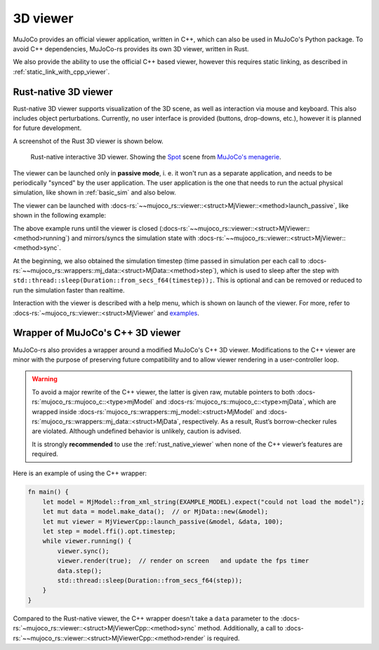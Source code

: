 .. _mj_rust_viewer:

=======================
3D viewer
=======================
MuJoCo provides an official viewer application, written in C++, which can also be used in MuJoCo's
Python package. To avoid C++ dependencies, MuJoCo-rs provides its own 3D viewer, written in Rust.

We also provide the ability to use the official C++ based viewer, however this requires
static linking, as described in :ref:`static_link_with_cpp_viewer`.

.. _rust_native_viewer:

Rust-native 3D viewer
=======================

Rust-native 3D viewer supports visualization of the 3D scene, as well as interaction via mouse and keyboard.
This also includes object perturbations.
Currently, no user interface is provided (buttons, drop-downs, etc.), however it is planned for future development.

A screenshot of the Rust 3D viewer is shown below.

.. figure:: ../../../../img_common/viewer_spot.png

    Rust-native interactive 3D viewer.
    Showing the `Spot <https://github.com/google-deepmind/mujoco_menagerie/tree/main/boston_dynamics_spot>`_ scene from
    `MuJoCo's menagerie <https://mujoco.readthedocs.io/en/stable/models.html>`_.

The viewer can be launched only in **passive mode**, i. e. it won't run as a separate application,
and needs to be periodically "synced" by the user application.
The user application is the one that needs to run the actual physical simulation, like shown in
:ref:`basic_sim` and also below.

The viewer can be launched with :docs-rs:`~~mujoco_rs::viewer::<struct>MjViewer::<method>launch_passive`,
like shown in the following example:

.. code-block:: rust
    :emphasize-lines: 8

    fn main() {
        /* Initiate the physics simulation */
        let model = MjModel::from_xml("path/to/model.xml").expect("could not load the model");
        let mut data = model.make_data();
        let timestep = model.ffi().opt.timestep;

        /* Launch the viewer  */
        let mut viewer = MjViewer::launch_passive(&model, 100).expect("could not launch the viewer");
        while viewer.running() {
            /* Sync the simulation state with the viewer */
            viewer.sync(&mut data);

            /* Update the simulation state */
            data.step();
            std::thread::sleep(Duration::from_secs_f64(timestep));
        }
    }


The above example runs until the viewer is closed (:docs-rs:`~~mujoco_rs::viewer::<struct>MjViewer::<method>running`)
and mirrors/syncs the simulation state with :docs-rs:`~~mujoco_rs::viewer::<struct>MjViewer::<method>sync`.

.. code-block:: rust
    :emphasize-lines: 2, 4

    ...
    while viewer.running() {
        /* Sync the simulation state with the viewer */
        viewer.sync(&mut data);
        ...
    }

At the beginning, we also obtained the simulation timestep (time passed in simulation per each call to
:docs-rs:`~~mujoco_rs::wrappers::mj_data::<struct>MjData::<method>step`), which is used to
sleep after the step with ``std::thread::sleep(Duration::from_secs_f64(timestep));``.
This is optional and can be removed or reduced to run the simulation faster than realtime.

Interaction with the viewer is described with a help menu, which is shown on launch of the viewer.
For more, refer to :docs-rs:`~mujoco_rs::viewer::<struct>MjViewer` and
`examples <https://github.com/davidhozic/mujoco-rs/tree/main/examples>`_.


Wrapper of MuJoCo's C++ 3D viewer
=====================================
MuJoCo-rs also provides a wrapper around a modified MuJoCo's C++ 3D viewer.
Modifications to the C++ viewer are minor with the purpose of preserving future compatibility
and to allow viewer rendering in a user-controller loop.

.. warning::

    To avoid a major rewrite of the C++ viewer,  
    the latter is given raw, mutable pointers to both :docs-rs:`mujoco_rs::mujoco_c::<type>mjModel`  
    and :docs-rs:`mujoco_rs::mujoco_c::<type>mjData`, which are wrapped inside  
    :docs-rs:`mujoco_rs::wrappers::mj_model::<struct>MjModel`  
    and :docs-rs:`mujoco_rs::wrappers::mj_data::<struct>MjData`, respectively.  
    As a result, Rust’s borrow-checker rules are violated. Although undefined behavior is unlikely,  
    caution is advised.  

    It is strongly **recommended** to use the :ref:`rust_native_viewer` when none of the  
    C++ viewer’s features are required.

Here is an example of using the C++ wrapper:

.. code-block:: rust

    fn main() {
        let model = MjModel::from_xml_string(EXAMPLE_MODEL).expect("could not load the model");
        let mut data = model.make_data();  // or MjData::new(&model);
        let mut viewer = MjViewerCpp::launch_passive(&model, &data, 100);
        let step = model.ffi().opt.timestep;
        while viewer.running() {
            viewer.sync();
            viewer.render(true);  // render on screen   and update the fps timer
            data.step();
            std::thread::sleep(Duration::from_secs_f64(step));
        }
    }


Compared to the Rust-native viewer, the C++ wrapper doesn't take a ``data`` parameter to the :docs-rs:`~mujoco_rs::viewer::<struct>MjViewerCpp::<method>sync`
method. Additionally, a call to :docs-rs:`~~mujoco_rs::viewer::<struct>MjViewerCpp::<method>render`
is required.
